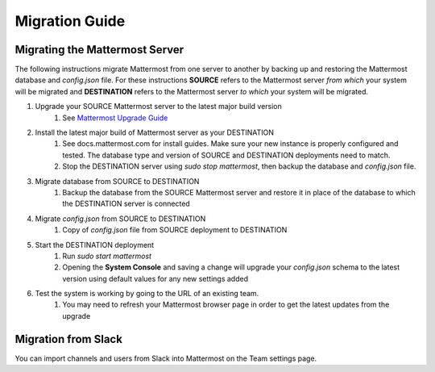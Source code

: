 Migration Guide 
---- 

Migrating the Mattermost Server  
==== 

The following instructions migrate Mattermost from one server to another by backing up and restoring the Mattermost database and `config.json` file. For these instructions **SOURCE** refers to the Mattermost server *from which* your system will be migrated and **DESTINATION** refers to the Mattermost server *to which* your system will be migrated. 

1. Upgrade your SOURCE Mattermost server to the latest major build version 
    1. See `Mattermost Upgrade Guide <upgrade.html>`_
2. Install the latest major build of Mattermost server as your DESTINATION   
    1. See docs.mattermost.com for install guides. Make sure your new instance is properly configured and tested. The database type and version of SOURCE and DESTINATION deployments need to match.  
    2. Stop the DESTINATION server using `sudo stop mattermost`, then backup the database and `config.json` file.
3. Migrate database from SOURCE to DESTINATION  
    1. Backup the database from the SOURCE Mattermost server and restore it in place of the database to which the DESTINATION server is connected
4. Migrate `config.json` from SOURCE to DESTINATION  
    1. Copy of `config.json` file from SOURCE deployment to DESTINATION 
5. Start the DESTINATION deployment  
    1. Run `sudo start mattermost`
    2. Opening the **System Console** and saving a change will upgrade your `config.json` schema to the latest version using default values for any new settings added
6. Test the system is working by going to the URL of an existing team.   
    1. You may need to refresh your Mattermost browser page in order to get the latest updates from the upgrade
 
Migration from Slack
==== 

You can import channels and users from Slack into Mattermost on the Team settings page.
